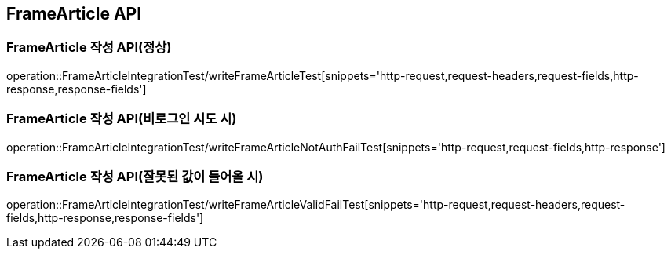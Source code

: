 [[FrameArticle-API]]
== FrameArticle API


[[FrameArticle-작성-API]]
=== FrameArticle 작성 API(정상)
operation::FrameArticleIntegrationTest/writeFrameArticleTest[snippets='http-request,request-headers,request-fields,http-response,response-fields']

=== FrameArticle 작성 API(비로그인 시도 시)
operation::FrameArticleIntegrationTest/writeFrameArticleNotAuthFailTest[snippets='http-request,request-fields,http-response']

=== FrameArticle 작성 API(잘못된 값이 들어올 시)
operation::FrameArticleIntegrationTest/writeFrameArticleValidFailTest[snippets='http-request,request-headers,request-fields,http-response,response-fields']

